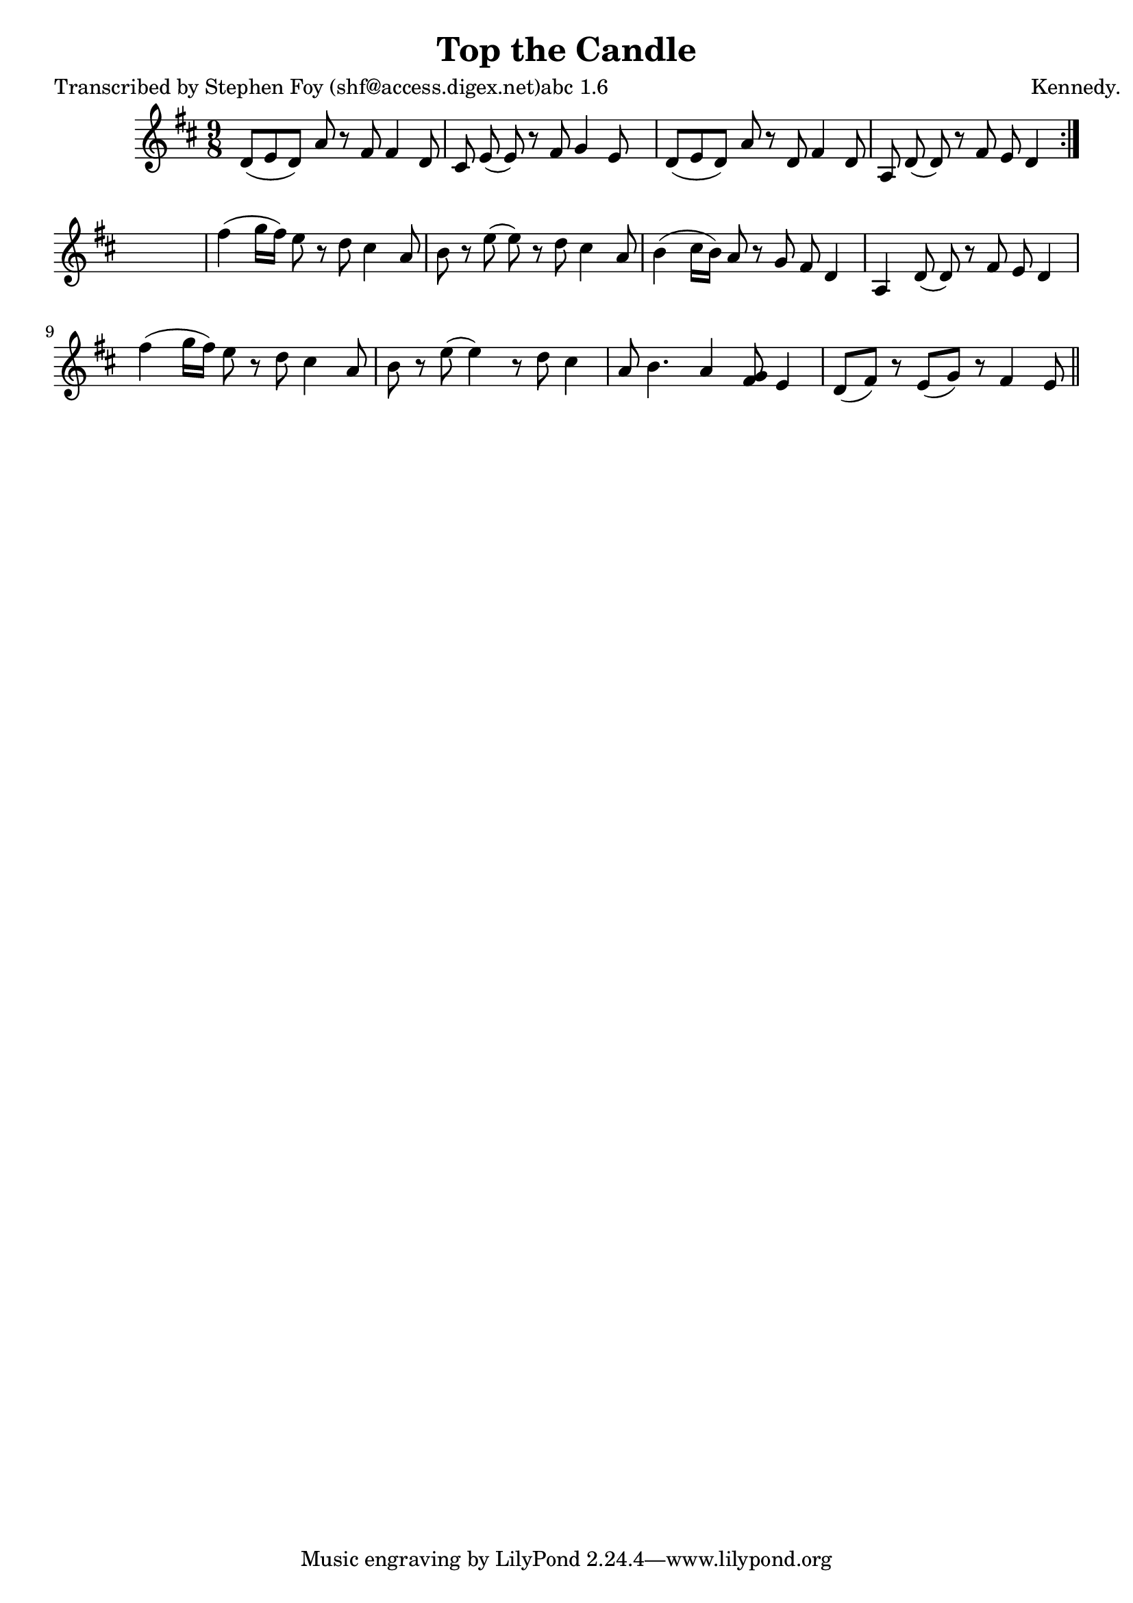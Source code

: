 
\version "2.16.2"
% automatically converted by musicxml2ly from xml/1142_sf.xml

%% additional definitions required by the score:
\language "english"


\header {
    poet = "Transcribed by Stephen Foy (shf@access.digex.net)abc 1.6"
    encoder = "abc2xml version 63"
    encodingdate = "2015-01-25"
    composer = "Kennedy."
    title = "Top the Candle"
    }

\layout {
    \context { \Score
        autoBeaming = ##f
        }
    }
PartPOneVoiceOne =  \relative d' {
    \repeat volta 2 {
        \key d \major \time 9/8 d8 ( [ e8 d8 ) ] a'8 r8 fs8 fs4 d8 | % 2
        cs8 e8 ( e8 ) r8 fs8 g4 e8 s8 | % 3
        d8 ( [ e8 d8 ) ] a'8 r8 d,8 fs4 d8 | % 4
        a8 d8 ( d8 ) r8 fs8 e8 d4 }
    s8 | % 5
    fs'4 ( g16 [ fs16 ) ] e8 r8 d8 cs4 a8 | % 6
    b8 r8 e8 ( e8 ) r8 d8 cs4 a8 | % 7
    b4 ( cs16 [ b16 ) ] a8 r8 g8 fs8 d4 | % 8
    a4 d8 ( d8 ) r8 fs8 e8 d4 | % 9
    fs'4 ( g16 [ fs16 ) ] e8 r8 d8 cs4 a8 | \barNumberCheck #10
    b8 r8 e8 ( e4 ) r8 d8 cs4 a8 | % 11
    b4. a4 <g fs>8 e4 | % 12
    d8 ( [ fs8 ) ] r8 e8 ( [ g8 ) ] r8 fs4 e8 \bar "||"
    }


% The score definition
\score {
    <<
        \new Staff <<
            \context Staff << 
                \context Voice = "PartPOneVoiceOne" { \PartPOneVoiceOne }
                >>
            >>
        
        >>
    \layout {}
    % To create MIDI output, uncomment the following line:
    %  \midi {}
    }

